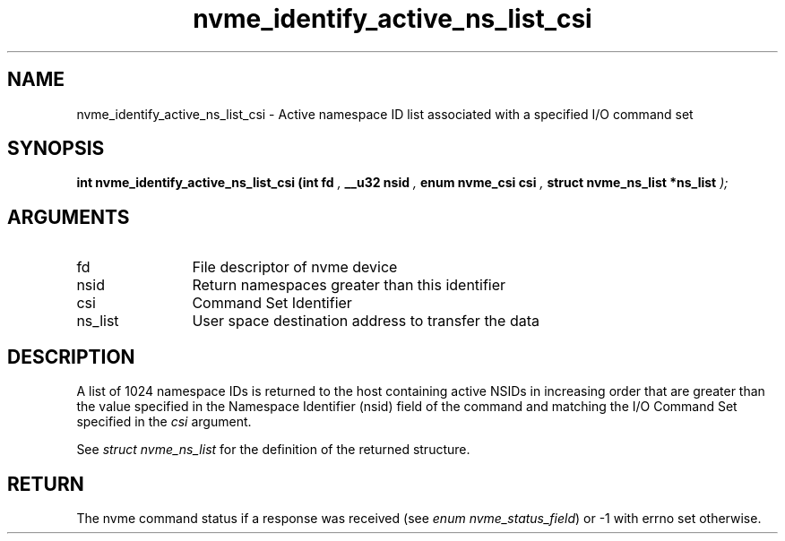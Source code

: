 .TH "nvme_identify_active_ns_list_csi" 9 "nvme_identify_active_ns_list_csi" "November 2024" "libnvme API manual" LINUX
.SH NAME
nvme_identify_active_ns_list_csi \- Active namespace ID list associated with a specified I/O command set
.SH SYNOPSIS
.B "int" nvme_identify_active_ns_list_csi
.BI "(int fd "  ","
.BI "__u32 nsid "  ","
.BI "enum nvme_csi csi "  ","
.BI "struct nvme_ns_list *ns_list "  ");"
.SH ARGUMENTS
.IP "fd" 12
File descriptor of nvme device
.IP "nsid" 12
Return namespaces greater than this identifier
.IP "csi" 12
Command Set Identifier
.IP "ns_list" 12
User space destination address to transfer the data
.SH "DESCRIPTION"
A list of 1024 namespace IDs is returned to the host containing active
NSIDs in increasing order that are greater than the value specified in
the Namespace Identifier (nsid) field of the command and matching the
I/O Command Set specified in the \fIcsi\fP argument.

See \fIstruct nvme_ns_list\fP for the definition of the returned structure.
.SH "RETURN"
The nvme command status if a response was received (see
\fIenum nvme_status_field\fP) or -1 with errno set otherwise.
